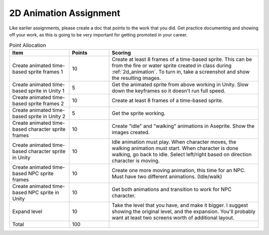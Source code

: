 2D Animation Assignment
=======================

Like earlier assignments, please create a doc that points to the work that you did.
Get practice documenting and showing off your work, as this is going to be very important
for getting promoted in your career.

.. list-table:: Point Allocation
   :widths: 30 20 75
   :header-rows: 1

   * - Item
     - Points
     - Scoring
   * - Create animated time-based sprite frames 1
     - 10
     - Create at least 8 frames of a time-based sprite.
       This can be from the fire or water sprite created in class
       during :ref:`2d_animation`. To turn in, take a screenshot and show
       the resulting images.
   * - Create animated time-based sprite in Unity 1
     - 5
     - Get the animated sprite from above working in Unity. Slow down the keyframes so it doesn't run
       full speed.
   * - Create animated time-based sprite frames 2
     - 10
     - Create at least 8 frames of a time-based sprite.
   * - Create animated time-based sprite in Unity 2
     - 5
     - Get the sprite working.
   * - Create animated time-based character sprite frames
     - 10
     - Create "idle" and "walking" animations in Aseprite. Show the images created.
   * - Create animated time-based character sprite in Unity
     - 10
     - Idle animation must play. When character moves, the walking animation must start. When character
       is done walking, go back to idle. Select left/right based on direction character is moving.
   * - Create animated time-based NPC sprite frames
     - 10
     - Create one more moving animation, this time for an NPC. Must have two different animations. (Idle/walk)
   * - Create animated time-based NPC sprite in Unity
     - 10
     - Get both animations and transition to work for NPC character.
   * - Expand level
     - 10
     - Take the level that you have, and make it bigger. I suggest showing the original level, and the
       expansion. You'll probably want at least two screens worth of additional layout.
   * - Total
     - 100
     -

